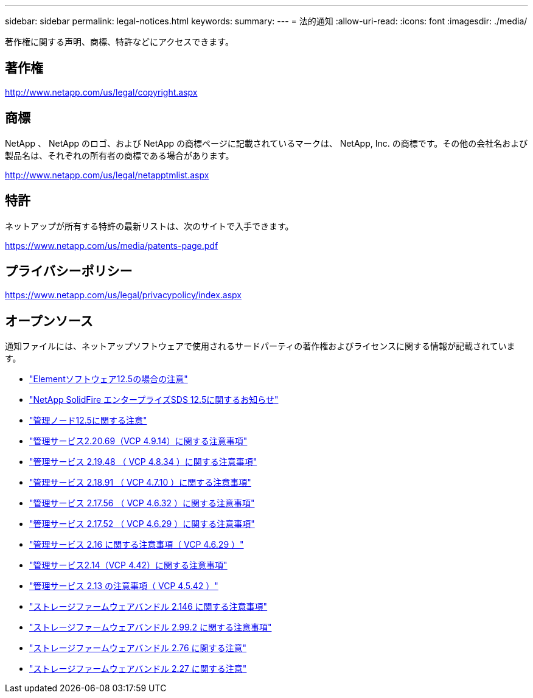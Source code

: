 ---
sidebar: sidebar 
permalink: legal-notices.html 
keywords:  
summary:  
---
= 法的通知
:allow-uri-read: 
:icons: font
:imagesdir: ./media/


[role="lead"]
著作権に関する声明、商標、特許などにアクセスできます。



== 著作権

http://www.netapp.com/us/legal/copyright.aspx[]



== 商標

NetApp 、 NetApp のロゴ、および NetApp の商標ページに記載されているマークは、 NetApp, Inc. の商標です。その他の会社名および製品名は、それぞれの所有者の商標である場合があります。

http://www.netapp.com/us/legal/netapptmlist.aspx[]



== 特許

ネットアップが所有する特許の最新リストは、次のサイトで入手できます。

https://www.netapp.com/us/media/patents-page.pdf[]



== プライバシーポリシー

https://www.netapp.com/us/legal/privacypolicy/index.aspx[]



== オープンソース

通知ファイルには、ネットアップソフトウェアで使用されるサードパーティの著作権およびライセンスに関する情報が記載されています。

* link:./media/Element_Software_12.5.pdf["Elementソフトウェア12.5の場合の注意"^]
* link:./media/SolidFire_eSDS_12.5.pdf["NetApp SolidFire エンタープライズSDS 12.5に関するお知らせ"^]
* link:./media/mNode_12.5.pdf["管理ノード12.5に関する注意"^]
* link:./media/mgmt_2.20_notice.pdf["管理サービス2.20.69（VCP 4.9.14）に関する注意事項"^]
* link:./media/mgmt_2.19_notice.pdf["管理サービス 2.19.48 （ VCP 4.8.34 ）に関する注意事項"^]
* link:./media/mgmt_svcs_2.18.pdf["管理サービス 2.18.91 （ VCP 4.7.10 ）に関する注意事項"^]
* link:./media/mgmt_2.17.56_notice.pdf["管理サービス 2.17.56 （ VCP 4.6.32 ）に関する注意事項"^]
* link:./media/mgmt-217.pdf["管理サービス 2.17.52 （ VCP 4.6.29 ）に関する注意事項"^]
* link:./media/mgmt-216.pdf["管理サービス 2.16 に関する注意事項（ VCP 4.6.29 ）"^]
* link:./media/mgmt-214.pdf["管理サービス2.14（VCP 4.42）に関する注意事項"^]
* link:./media/mgmt-213.pdf["管理サービス 2.13 の注意事項（ VCP 4.5.42 ）"^]
* link:./media/storage_firmware_bundle_2.146_notices.pdf["ストレージファームウェアバンドル 2.146 に関する注意事項"^]
* link:./media/storage_firmware_bundle_2.99_notices.pdf["ストレージファームウェアバンドル 2.99.2 に関する注意事項"^]
* link:./media/storage_firmware_bundle_2.76_notices.pdf["ストレージファームウェアバンドル 2.76 に関する注意"^]
* link:./media/storage_firmware_bundle_2.27_notices.pdf["ストレージファームウェアバンドル 2.27 に関する注意"^]

